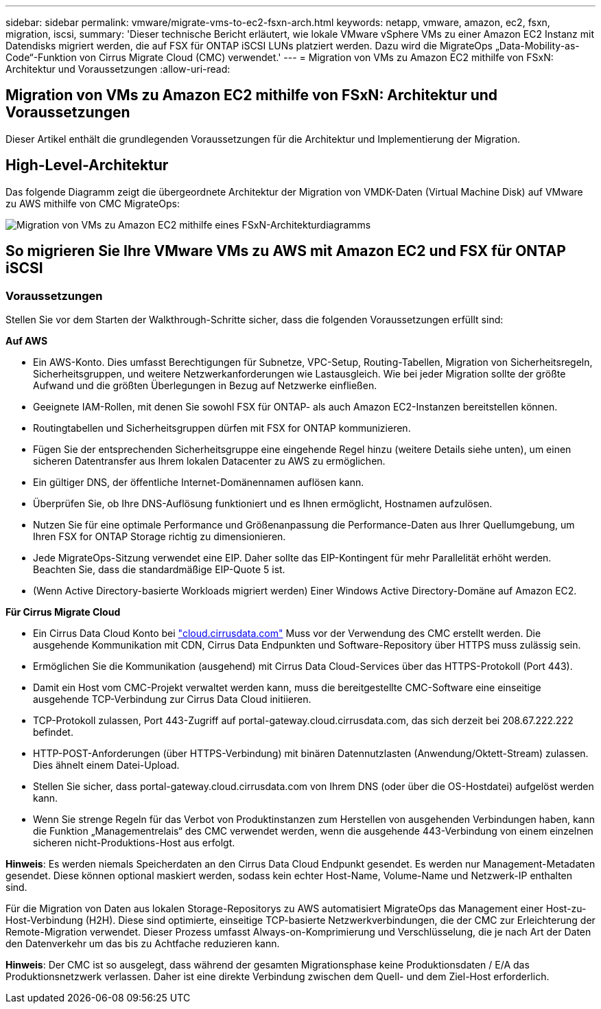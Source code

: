 ---
sidebar: sidebar 
permalink: vmware/migrate-vms-to-ec2-fsxn-arch.html 
keywords: netapp, vmware, amazon, ec2, fsxn, migration, iscsi, 
summary: 'Dieser technische Bericht erläutert, wie lokale VMware vSphere VMs zu einer Amazon EC2 Instanz mit Datendisks migriert werden, die auf FSX für ONTAP iSCSI LUNs platziert werden. Dazu wird die MigrateOps „Data-Mobility-as-Code“-Funktion von Cirrus Migrate Cloud (CMC) verwendet.' 
---
= Migration von VMs zu Amazon EC2 mithilfe von FSxN: Architektur und Voraussetzungen
:allow-uri-read: 




== Migration von VMs zu Amazon EC2 mithilfe von FSxN: Architektur und Voraussetzungen

[role="lead"]
Dieser Artikel enthält die grundlegenden Voraussetzungen für die Architektur und Implementierung der Migration.



== High-Level-Architektur

Das folgende Diagramm zeigt die übergeordnete Architektur der Migration von VMDK-Daten (Virtual Machine Disk) auf VMware zu AWS mithilfe von CMC MigrateOps:

image::migrate-ec2-fsxn-image01.png[Migration von VMs zu Amazon EC2 mithilfe eines FSxN-Architekturdiagramms]



== So migrieren Sie Ihre VMware VMs zu AWS mit Amazon EC2 und FSX für ONTAP iSCSI



=== Voraussetzungen

Stellen Sie vor dem Starten der Walkthrough-Schritte sicher, dass die folgenden Voraussetzungen erfüllt sind:

*Auf AWS*

* Ein AWS-Konto. Dies umfasst Berechtigungen für Subnetze, VPC-Setup, Routing-Tabellen, Migration von Sicherheitsregeln, Sicherheitsgruppen, und weitere Netzwerkanforderungen wie Lastausgleich. Wie bei jeder Migration sollte der größte Aufwand und die größten Überlegungen in Bezug auf Netzwerke einfließen.
* Geeignete IAM-Rollen, mit denen Sie sowohl FSX für ONTAP- als auch Amazon EC2-Instanzen bereitstellen können.
* Routingtabellen und Sicherheitsgruppen dürfen mit FSX for ONTAP kommunizieren.
* Fügen Sie der entsprechenden Sicherheitsgruppe eine eingehende Regel hinzu (weitere Details siehe unten), um einen sicheren Datentransfer aus Ihrem lokalen Datacenter zu AWS zu ermöglichen.
* Ein gültiger DNS, der öffentliche Internet-Domänennamen auflösen kann.
* Überprüfen Sie, ob Ihre DNS-Auflösung funktioniert und es Ihnen ermöglicht, Hostnamen aufzulösen.
* Nutzen Sie für eine optimale Performance und Größenanpassung die Performance-Daten aus Ihrer Quellumgebung, um Ihren FSX for ONTAP Storage richtig zu dimensionieren.
* Jede MigrateOps-Sitzung verwendet eine EIP. Daher sollte das EIP-Kontingent für mehr Parallelität erhöht werden. Beachten Sie, dass die standardmäßige EIP-Quote 5 ist.
* (Wenn Active Directory-basierte Workloads migriert werden) Einer Windows Active Directory-Domäne auf Amazon EC2.


*Für Cirrus Migrate Cloud*

* Ein Cirrus Data Cloud Konto bei link:http://cloud.cirrusdata.com/["cloud.cirrusdata.com"] Muss vor der Verwendung des CMC erstellt werden. Die ausgehende Kommunikation mit CDN, Cirrus Data Endpunkten und Software-Repository über HTTPS muss zulässig sein.
* Ermöglichen Sie die Kommunikation (ausgehend) mit Cirrus Data Cloud-Services über das HTTPS-Protokoll (Port 443).
* Damit ein Host vom CMC-Projekt verwaltet werden kann, muss die bereitgestellte CMC-Software eine einseitige ausgehende TCP-Verbindung zur Cirrus Data Cloud initiieren.
* TCP-Protokoll zulassen, Port 443-Zugriff auf portal-gateway.cloud.cirrusdata.com, das sich derzeit bei 208.67.222.222 befindet.
* HTTP-POST-Anforderungen (über HTTPS-Verbindung) mit binären Datennutzlasten (Anwendung/Oktett-Stream) zulassen. Dies ähnelt einem Datei-Upload.
* Stellen Sie sicher, dass portal-gateway.cloud.cirrusdata.com von Ihrem DNS (oder über die OS-Hostdatei) aufgelöst werden kann.
* Wenn Sie strenge Regeln für das Verbot von Produktinstanzen zum Herstellen von ausgehenden Verbindungen haben, kann die Funktion „Managementrelais“ des CMC verwendet werden, wenn die ausgehende 443-Verbindung von einem einzelnen sicheren nicht-Produktions-Host aus erfolgt.


*Hinweis*: Es werden niemals Speicherdaten an den Cirrus Data Cloud Endpunkt gesendet. Es werden nur Management-Metadaten gesendet. Diese können optional maskiert werden, sodass kein echter Host-Name, Volume-Name und Netzwerk-IP enthalten sind.

Für die Migration von Daten aus lokalen Storage-Repositorys zu AWS automatisiert MigrateOps das Management einer Host-zu-Host-Verbindung (H2H). Diese sind optimierte, einseitige TCP-basierte Netzwerkverbindungen, die der CMC zur Erleichterung der Remote-Migration verwendet. Dieser Prozess umfasst Always-on-Komprimierung und Verschlüsselung, die je nach Art der Daten den Datenverkehr um das bis zu Achtfache reduzieren kann.

*Hinweis*: Der CMC ist so ausgelegt, dass während der gesamten Migrationsphase keine Produktionsdaten / E/A das Produktionsnetzwerk verlassen. Daher ist eine direkte Verbindung zwischen dem Quell- und dem Ziel-Host erforderlich.
